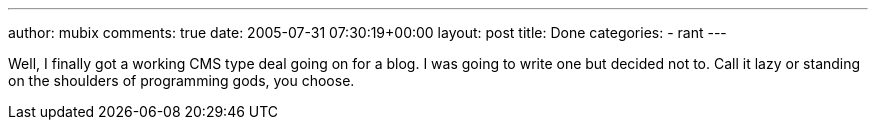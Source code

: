 ---
author: mubix
comments: true
date: 2005-07-31 07:30:19+00:00
layout: post
title: Done
categories:
- rant
---

Well, I finally got a working CMS type deal going on for a blog. I was going to write one but decided not to. Call it lazy or standing on the shoulders of programming gods, you choose.
